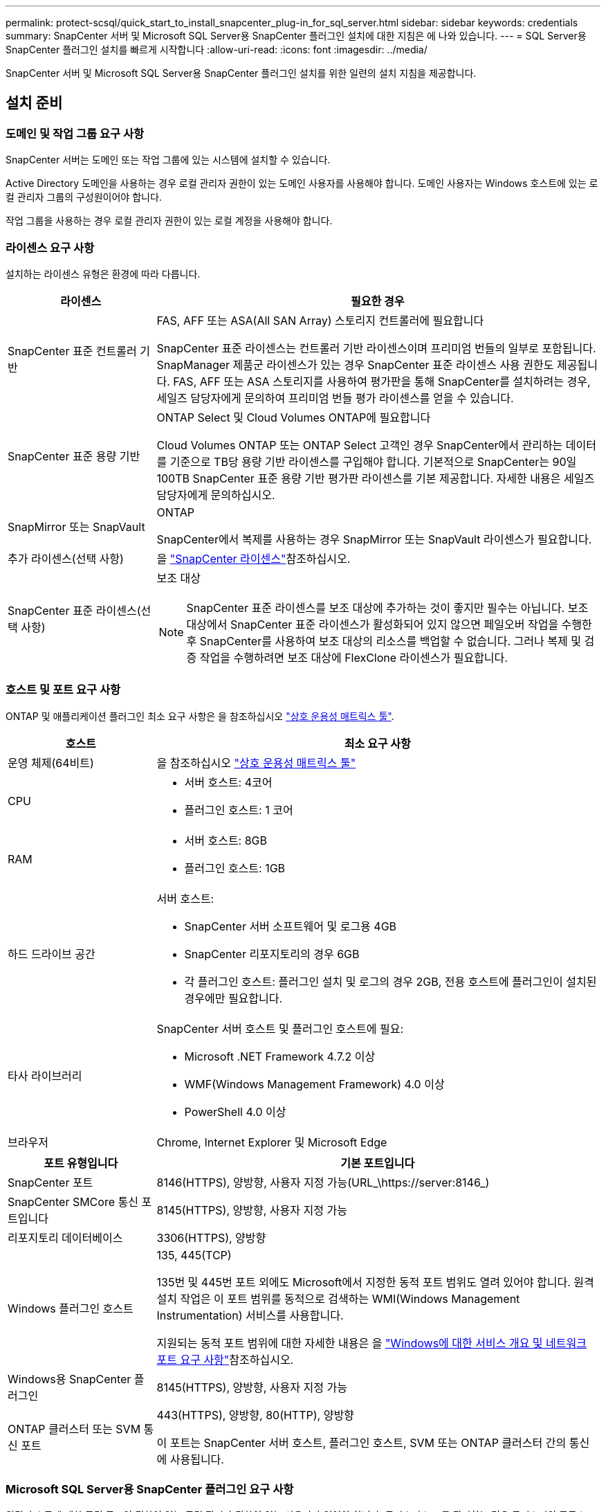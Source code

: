 ---
permalink: protect-scsql/quick_start_to_install_snapcenter_plug-in_for_sql_server.html 
sidebar: sidebar 
keywords: credentials 
summary: SnapCenter 서버 및 Microsoft SQL Server용 SnapCenter 플러그인 설치에 대한 지침은 에 나와 있습니다. 
---
= SQL Server용 SnapCenter 플러그인 설치를 빠르게 시작합니다
:allow-uri-read: 
:icons: font
:imagesdir: ../media/


[role="lead"]
SnapCenter 서버 및 Microsoft SQL Server용 SnapCenter 플러그인 설치를 위한 일련의 설치 지침을 제공합니다.



== 설치 준비



=== 도메인 및 작업 그룹 요구 사항

SnapCenter 서버는 도메인 또는 작업 그룹에 있는 시스템에 설치할 수 있습니다.

Active Directory 도메인을 사용하는 경우 로컬 관리자 권한이 있는 도메인 사용자를 사용해야 합니다. 도메인 사용자는 Windows 호스트에 있는 로컬 관리자 그룹의 구성원이어야 합니다.

작업 그룹을 사용하는 경우 로컬 관리자 권한이 있는 로컬 계정을 사용해야 합니다.



=== 라이센스 요구 사항

설치하는 라이센스 유형은 환경에 따라 다릅니다.

[cols="1,3"]
|===
| 라이센스 | 필요한 경우 


 a| 
SnapCenter 표준 컨트롤러 기반
 a| 
FAS, AFF 또는 ASA(All SAN Array) 스토리지 컨트롤러에 필요합니다

SnapCenter 표준 라이센스는 컨트롤러 기반 라이센스이며 프리미엄 번들의 일부로 포함됩니다. SnapManager 제품군 라이센스가 있는 경우 SnapCenter 표준 라이센스 사용 권한도 제공됩니다. FAS, AFF 또는 ASA 스토리지를 사용하여 평가판을 통해 SnapCenter를 설치하려는 경우, 세일즈 담당자에게 문의하여 프리미엄 번들 평가 라이센스를 얻을 수 있습니다.



 a| 
SnapCenter 표준 용량 기반
 a| 
ONTAP Select 및 Cloud Volumes ONTAP에 필요합니다

Cloud Volumes ONTAP 또는 ONTAP Select 고객인 경우 SnapCenter에서 관리하는 데이터를 기준으로 TB당 용량 기반 라이센스를 구입해야 합니다. 기본적으로 SnapCenter는 90일 100TB SnapCenter 표준 용량 기반 평가판 라이센스를 기본 제공합니다. 자세한 내용은 세일즈 담당자에게 문의하십시오.



 a| 
SnapMirror 또는 SnapVault
 a| 
ONTAP

SnapCenter에서 복제를 사용하는 경우 SnapMirror 또는 SnapVault 라이센스가 필요합니다.



 a| 
추가 라이센스(선택 사항)
 a| 
을 link:../install/concept_snapcenter_licenses.html["SnapCenter 라이센스"^]참조하십시오.



 a| 
SnapCenter 표준 라이센스(선택 사항)
 a| 
보조 대상


NOTE: SnapCenter 표준 라이센스를 보조 대상에 추가하는 것이 좋지만 필수는 아닙니다. 보조 대상에서 SnapCenter 표준 라이센스가 활성화되어 있지 않으면 페일오버 작업을 수행한 후 SnapCenter를 사용하여 보조 대상의 리소스를 백업할 수 없습니다. 그러나 복제 및 검증 작업을 수행하려면 보조 대상에 FlexClone 라이센스가 필요합니다.

|===


=== 호스트 및 포트 요구 사항

ONTAP 및 애플리케이션 플러그인 최소 요구 사항은 을 참조하십시오 https://imt.netapp.com/matrix/imt.jsp?components=117008;&solution=1259&isHWU&src=IMT["상호 운용성 매트릭스 툴"^].

[cols="1,3"]
|===
| 호스트 | 최소 요구 사항 


 a| 
운영 체제(64비트)
 a| 
을 참조하십시오 https://imt.netapp.com/matrix/imt.jsp?components=117008;&solution=1259&isHWU&src=IMT["상호 운용성 매트릭스 툴"^]



 a| 
CPU
 a| 
* 서버 호스트: 4코어
* 플러그인 호스트: 1 코어




 a| 
RAM
 a| 
* 서버 호스트: 8GB
* 플러그인 호스트: 1GB




 a| 
하드 드라이브 공간
 a| 
서버 호스트:

* SnapCenter 서버 소프트웨어 및 로그용 4GB
* SnapCenter 리포지토리의 경우 6GB
* 각 플러그인 호스트: 플러그인 설치 및 로그의 경우 2GB, 전용 호스트에 플러그인이 설치된 경우에만 필요합니다.




 a| 
타사 라이브러리
 a| 
SnapCenter 서버 호스트 및 플러그인 호스트에 필요:

* Microsoft .NET Framework 4.7.2 이상
* WMF(Windows Management Framework) 4.0 이상
* PowerShell 4.0 이상




 a| 
브라우저
 a| 
Chrome, Internet Explorer 및 Microsoft Edge

|===
[cols="1,3"]
|===
| 포트 유형입니다 | 기본 포트입니다 


 a| 
SnapCenter 포트
 a| 
8146(HTTPS), 양방향, 사용자 지정 가능(URL_\https://server:8146_)



 a| 
SnapCenter SMCore 통신 포트입니다
 a| 
8145(HTTPS), 양방향, 사용자 지정 가능



 a| 
리포지토리 데이터베이스
 a| 
3306(HTTPS), 양방향



 a| 
Windows 플러그인 호스트
 a| 
135, 445(TCP)

135번 및 445번 포트 외에도 Microsoft에서 지정한 동적 포트 범위도 열려 있어야 합니다. 원격 설치 작업은 이 포트 범위를 동적으로 검색하는 WMI(Windows Management Instrumentation) 서비스를 사용합니다.

지원되는 동적 포트 범위에 대한 자세한 내용은 을 https://docs.microsoft.com/en-US/troubleshoot/windows-server/networking/service-overview-and-network-port-requirements["Windows에 대한 서비스 개요 및 네트워크 포트 요구 사항"^]참조하십시오.



 a| 
Windows용 SnapCenter 플러그인
 a| 
8145(HTTPS), 양방향, 사용자 지정 가능



 a| 
ONTAP 클러스터 또는 SVM 통신 포트
 a| 
443(HTTPS), 양방향, 80(HTTP), 양방향

이 포트는 SnapCenter 서버 호스트, 플러그인 호스트, SVM 또는 ONTAP 클러스터 간의 통신에 사용됩니다.

|===


=== Microsoft SQL Server용 SnapCenter 플러그인 요구 사항

원격 호스트에 대한 로컬 로그인 권한이 있는 로컬 관리자 권한이 있는 사용자가 있어야 합니다. 클러스터 노드를 관리하는 경우 클러스터의 모든 노드에 대한 관리 권한이 있는 사용자가 필요합니다.

SQL Server에 대한 sysadmin 권한이 있는 사용자가 있어야 합니다. 플러그인은 Microsoft VDI 프레임워크를 사용하므로 sysadmin 액세스가 필요합니다.



== SnapCenter 서버를 설치합니다



=== 1단계: SnapCenter 서버 다운로드 및 설치

. 에서 SnapCenter 서버 설치 패키지를 다운로드한 https://mysupport.netapp.com/site/products/all/details/snapcenter/downloads-tab["NetApp Support 사이트"^] 다음 exe를 두 번 클릭합니다.
+
설치를 시작한 후 모든 사전 점검을 수행하고 최소 요구사항을 충족하지 못할 경우 적절한 오류 또는 경고 메시지가 표시됩니다. 경고 메시지를 무시하고 설치를 진행할 수 있지만 오류를 수정해야 합니다.

. SnapCenter 서버 설치에 필요한 미리 채워진 값을 검토하고 필요한 경우 수정합니다.
+
MySQL Server 리포지토리 데이터베이스의 암호를 지정할 필요가 없습니다. SnapCenter 서버 설치 중에 암호는 자동으로 생성됩니다.

+

NOTE: 특수 문자 "%"는 설치를 위한 사용자 지정 경로에서 지원되지 않습니다. 경로에 "%"를 포함하면 설치가 실패합니다.

. 지금 설치 * 를 클릭합니다.




=== 2단계: SnapCenter에 로그인합니다

. 호스트 데스크톱의 바로 가기나 설치 시 제공된 URL에서 SnapCenter를 실행합니다(_\https://server:8146_ SnapCenter 서버가 설치된 기본 포트 8146의 경우 _).
. 자격 증명을 입력합니다.
+
기본 제공 도메인 관리자 사용자 이름 형식의 경우, _NetBIOS\<사용자 이름>_ 또는 _<사용자 이름>@<도메인>_ 또는 _<도메인 FQDN>\<사용자 이름>_을 사용합니다.

+
기본 제공 로컬 관리자 사용자 이름 형식의 경우 _<사용자 이름>_을(를) 사용합니다.

. 로그인 * 을 클릭합니다.




=== 3단계: SnapCenter 표준 컨트롤러 기반 라이센스 추가

. ONTAP 명령줄을 사용하여 컨트롤러에 로그인하고 다음을 입력합니다.
+
`system license add -license-code <license_key>`

. 라이센스를 확인합니다.
+
`license show`





=== 4단계: SnapCenter 용량 기반 라이센스 추가

. SnapCenter GUI 왼쪽 창에서 * 설정 > 소프트웨어 * 를 클릭한 다음 라이센스 섹션에서 * + * 를 클릭합니다.
. 라이선스를 얻는 두 가지 방법 중 하나를 선택합니다.
+
** 라이센스를 가져오려면 NetApp Support 사이트 로그인 자격 증명을 입력하십시오.
** NetApp 라이센스 파일의 위치로 이동하여 * Open * 을 클릭합니다.


. 마법사의 알림 페이지에서 기본 용량 임계값인 90%를 사용합니다.
. 마침 * 을 클릭합니다.




=== 5단계: 스토리지 시스템 접속 설정

. 왼쪽 창에서 * 스토리지 시스템 > 새로 만들기 * 를 클릭합니다.
. 스토리지 시스템 추가 페이지에서 다음을 수행합니다.
+
.. 스토리지 시스템의 이름 또는 IP 주소를 입력합니다.
.. 스토리지 시스템을 액세스하는 데 사용되는 자격 증명을 입력합니다.
.. 확인란을 선택하여 EMS(이벤트 관리 시스템) 및 AutoSupport를 활성화합니다.


. 플랫폼, 프로토콜, 포트 및 시간 초과에 할당된 기본값을 수정하려면 * 추가 옵션 * 을 클릭합니다.
. 제출 * 을 클릭합니다.




== Microsoft SQL Server용 플러그인을 설치합니다



=== 1단계: Run as Credentials를 설치하여 Microsoft SQL Server용 플러그인을 설치합니다

. 왼쪽 창에서 * 설정 > 자격 증명 > 새로 만들기 * 를 클릭합니다.
. 자격 증명을 입력합니다.
+
기본 제공 도메인 관리자 사용자 이름 형식의 경우, _NetBIOS\<사용자 이름>_ 또는 _<사용자 이름>@<도메인>_ 또는 _<도메인 FQDN>\<사용자 이름>_을 사용합니다.

+
기본 제공 로컬 관리자 사용자 이름 형식의 경우 _<사용자 이름>_을(를) 사용합니다.





=== 2단계: 호스트를 추가하고 Microsoft SQL Server용 플러그인을 설치합니다

. SnapCenter GUI 왼쪽 창에서 * 호스트 > 관리 호스트 > 추가 * 를 클릭합니다.
. 마법사의 호스트 페이지에서 다음을 수행합니다.
+
.. 호스트 유형: Windows 호스트 유형을 선택합니다.
.. 호스트 이름: SQL 호스트를 사용하거나 전용 Windows 호스트의 FQDN을 지정합니다.
.. 자격 증명: 생성한 호스트의 유효한 자격 증명 이름을 선택하거나 새 자격 증명을 생성합니다.


. 설치할 플러그인 선택 섹션에서 * Microsoft SQL Server * 를 선택합니다.
. 다음 세부 정보를 지정하려면 * 추가 옵션 * 을 클릭합니다.
+
.. 포트: 기본 포트 번호를 유지하거나 포트 번호를 지정합니다.
.. 설치 경로: 기본 경로는 _C:\Program Files\NetApp\SnapCenter_입니다. 선택적으로 경로를 사용자 지정할 수 있습니다.
.. 클러스터에 모든 호스트 추가: WSFC에서 SQL을 사용하는 경우 이 확인란을 선택합니다.
.. 사전 설치 검사 건너뛰기: 플러그인을 수동으로 이미 설치했거나 호스트가 플러그인 설치 요구 사항을 충족하는지 확인하지 않으려면 이 확인란을 선택합니다.


. 제출 * 을 클릭합니다.


